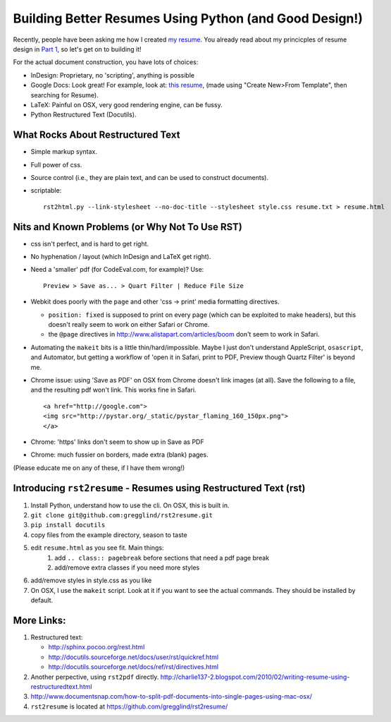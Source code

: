 ===========================================================
Building Better Resumes Using Python (and Good Design!)
===========================================================

Recently, people have been asking me how I created `my resume <https://github.com/gregglind/rst2resume/raw/master/example/resume.html.pdf>`_.  You already read about my princicples of resume design in `Part 1 <http://writeonly.wordpress.com/2011/08/10/12-simple-ideas-for-better-resumes/>`_, so let's get on to building it!

For the actual document construction, you have lots of choices:

* InDesign:  Proprietary, no 'scripting', anything is possible
* Google Docs:  Look great! For example, look at:  `this resume <https://github.com/gregglind/rst2resume/raw/master/blogs/cathy.resume.png>`_, (made using "Create New>From Template", then searching for Resume).  
* LaTeX:  Painful on OSX, very good rendering engine, can be fussy.
* Python Restructured Text (Docutils).


What Rocks About Restructured Text
----------------------------------------

*   Simple markup syntax.
*   Full power of css.
*   Source control (i.e., they are plain text, and can be used to construct 
    documents).
*   scriptable::

        rst2html.py --link-stylesheet --no-doc-title --stylesheet style.css resume.txt > resume.html

Nits and Known Problems (or Why Not To Use RST)
------------------------------------------------------

*   css isn't perfect, and is hard to get right.
*   No hyphenation / layout (which InDesign and LaTeX get right).
*   Need a 'smaller' pdf (for CodeEval.com, for example)?  Use::
    
        Preview > Save as... > Quart Filter | Reduce File Size

*   Webkit does poorly with the ``page`` and other 
    'css -> print' media formatting directives.  
  
    *   ``position: fixed`` is supposed to print on every page (which 
        can be exploited to make headers), but this doesn't really seem
        to work on either Safari or Chrome.
    *   the ``@page`` directives in http://www.alistapart.com/articles/boom
        don't seem to work in Safari.

*   Automating the ``makeit`` bits is a little thin/hard/impossible.  Maybe
    I just don't understand AppleScript, ``osascript``, and Automator,
    but getting a workflow of 'open it in Safari, print to PDF, Preview
    though Quartz Filter' is beyond me.
*   Chrome issue:  using 'Save as PDF' on OSX from Chrome doesn't link
    images (at all).  Save the following to a file, and the resulting 
    pdf won't link.  This works fine in Safari.

    :: 

        <a href="http://google.com"> 
        <img src="http://pystar.org/_static/pystar_flaming_160_150px.png"> 
        </a>

*   Chrome:  'https' links don't seem to show up in Save as PDF
*   Chrome:  much fussier on borders, made extra (blank) pages.

(Please educate me on any of these, if I have them wrong!)


Introducing ``rst2resume`` - Resumes using Restructured Text (rst)
---------------------------------------------------------------------

#. Install Python, understand how to use the cli.
   On OSX, this is built in.
#. ``git clone git@github.com:gregglind/rst2resume.git``
#. ``pip install docutils``
#. copy files from the example directory, season to taste
#. edit ``resume.html`` as you see fit.  Main things:
    #. add ``.. class:: pagebreak`` before sections that 
       need a pdf page break
    #. add/remove extra classes if you need more styles
#. add/remove styles in style.css as you like 
#. On OSX, I use the ``makeit`` script.  Look at it if you
   want to see the actual commands.  They should be installed
   by default.


More Links:
--------------

#.  Restructured text:

    * http://sphinx.pocoo.org/rest.html
    * http://docutils.sourceforge.net/docs/user/rst/quickref.html
    * http://docutils.sourceforge.net/docs/ref/rst/directives.html

#.  Another perpective, using ``rst2pdf`` directly.
    http://charlie137-2.blogspot.com/2010/02/writing-resume-using-restructuredtext.html
    
#.  http://www.documentsnap.com/how-to-split-pdf-documents-into-single-pages-using-mac-osx/

#.  ``rst2resume`` is located at https://github.com/gregglind/rst2resume/



